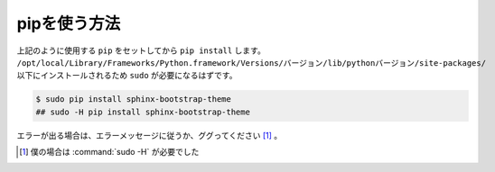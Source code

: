 ==================================================
pipを使う方法
==================================================

上記のように使用する ``pip`` をセットしてから ``pip install`` します。
``/opt/local/Library/Frameworks/Python.framework/Versions/バージョン/lib/pythonバージョン/site-packages/``
以下にインストールされるため ``sudo`` が必要になるはずです。

.. code-block:: bash

   $ sudo pip install sphinx-bootstrap-theme
   ## sudo -H pip install sphinx-bootstrap-theme

エラーが出る場合は、エラーメッセージに従うか、ググってください [#]_ 。

.. [#]
   僕の場合は :command:`sudo -H` が必要でした
